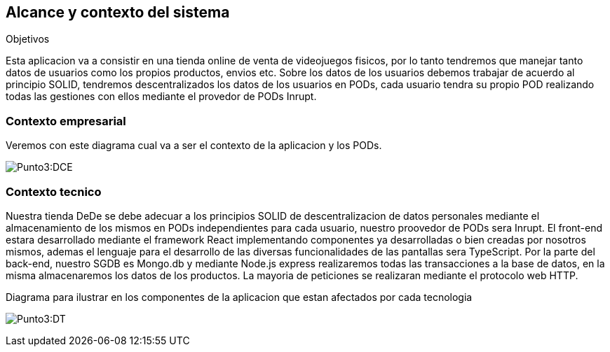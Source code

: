 [[section-system-scope-and-context]]
== Alcance y contexto del sistema

.Objetivos
Esta aplicacion va a consistir en una tienda online de venta de videojuegos fisicos, por lo tanto tendremos que manejar tanto datos de usuarios como los propios productos, envios etc.
Sobre los datos de los usuarios debemos trabajar de acuerdo al principio SOLID, tendremos descentralizados los datos de los usuarios en PODs, cada usuario tendra su propio POD realizando todas las gestiones con ellos mediante
el provedor de PODs Inrupt.

=== Contexto empresarial
Veremos con este diagrama cual va a ser el contexto de la aplicacion y los PODs.

:imagesdir: images/
image:Punto 3 Diagrama de contexto empresarial.png[Punto3:DCE]

=== Contexto tecnico
Nuestra tienda DeDe se debe adecuar a los principios SOLID de descentralizacion de datos personales mediante el almacenamiento de los mismos en PODs independientes para cada usuario, nuestro proovedor de PODs sera Inrupt.
El front-end estara desarrollado mediante el framework React implementando componentes ya desarrolladas o bien creadas por nosotros mismos, ademas el lenguaje para el desarrollo de las diversas funcionalidades de las pantallas sera TypeScript.
Por la parte del back-end, nuestro SGDB es Mongo.db y mediante Node.js express realizaremos todas las transacciones a la base de datos, en la misma almacenaremos los datos de los productos.
La mayoria de peticiones se realizaran mediante el protocolo web HTTP.

Diagrama para ilustrar en los componentes de la aplicacion que estan afectados por cada tecnologia

:imagesdir: images/
image:Punto 3 Diagrama tecnico.png[Punto3:DT]